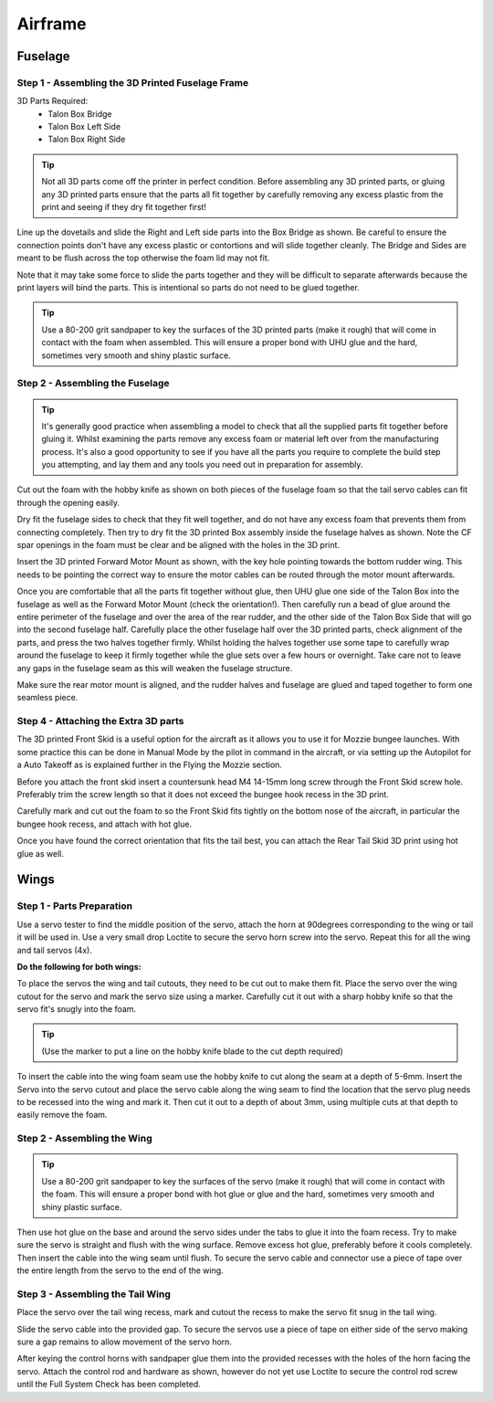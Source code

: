 Airframe
========

Fuselage
---------

Step 1 - Assembling the 3D Printed Fuselage Frame
..................................................

3D Parts Required:
  - Talon Box Bridge
  - Talon Box Left Side
  - Talon Box Right Side

.. image:: /images/Fuselage/TalonBoxParts.jpg
    :scale: 100%

.. Tip::
    Not all 3D parts come off the printer in perfect condition. Before assembling any 3D printed parts,
    or gluing any 3D printed parts ensure that the parts all fit together by carefully removing any excess plastic from the print and seeing if they dry fit together first!

Line up the dovetails and slide the Right and Left side parts into the Box Bridge as shown.
Be careful to ensure the connection points don't have any excess plastic or contortions and will slide together cleanly.
The Bridge and Sides are meant to be flush across the top otherwise the foam lid may not fit.

Note that it may take some force to slide the parts together and they will be difficult to separate afterwards because the print layers will bind the parts.
This is intentional so parts do not need to be glued together.


.. image:: /images/Fuselage/TalonBoxAssembled.jpg
    :scale: 100%

.. Tip::
  Use a 80-200 grit sandpaper to key the surfaces of the 3D printed parts (make it rough) that will come in contact with the foam when assembled.
  This will ensure a proper bond with UHU glue and the hard, sometimes very smooth and shiny plastic surface.

Step 2 - Assembling the Fuselage
..................................

.. image:: /images/Fuselage/TalonBoxInFuselageParts.jpg
    :scale: 100%

.. Tip::
  It's generally good practice when assembling a model to check that all the supplied parts fit together before gluing it.
  Whilst examining the parts remove any excess foam or material left over from the manufacturing process.
  It's also a good opportunity to see if you have all the parts you require to complete the build step you attempting, and lay them and any tools you need out in preparation for assembly.


.. image:: /images/Fuselage/RearServoCableCut.jpg
    :scale: 100%

Cut out the foam with the hobby knife as shown on both pieces of the fuselage foam so that the tail servo cables can fit through the opening easily.

.. image:: /images/Fuselage/TalonBoxInFuselage.jpg
    :scale: 100%

Dry fit the fuselage sides to check that they fit well together, and do not have any excess foam that prevents them from connecting completely.
Then try to dry fit the 3D printed Box assembly inside the fuselage halves as shown. Note the CF spar openings in the foam must be clear and be aligned with the holes in the 3D print.

.. image:: /images/Fuselage/ForwardMotorMountInstall.jpg
    :scale: 100%

Insert the 3D printed Forward Motor Mount as shown, with the key hole pointing towards the bottom rudder wing.
This needs to be pointing the correct way to ensure the motor cables can be routed through the motor mount afterwards.

.. todo::
   image:: /images/Fuselage/TalonFuselageGlue.jpg

Once you are comfortable that all the parts fit together without glue, then UHU glue one side of the Talon Box into the fuselage as well as the Forward Motor Mount (check the orientation!).
Then carefully run a bead of glue around the entire perimeter of the fuselage and over the area of the rear rudder,
and the other side of the Talon Box Side that will go into the second fuselage half.
Carefully place the other fuselage half over the 3D printed parts, check alignment of the parts, and press the two halves together firmly.
Whilst holding the halves together use some tape to carefully wrap around the fuselage to keep it firmly together while the glue sets over a few hours or overnight.
Take care not to leave any gaps in the fuselage seam as this will weaken the fuselage structure.

.. image:: /images/Fuselage/GluedFuselage.jpg
    :scale: 100%

Make sure the rear motor mount is aligned, and the rudder halves and fuselage are glued and taped together to form one seamless piece.

.. image:: /images/Fuselage/FuselageTape.jpg
    :scale: 100%

Step 4 - Attaching the Extra 3D parts
........................................

The 3D printed Front Skid is a useful option for the aircraft as it allows you to use it for Mozzie bungee launches.
With some practice this can be done in Manual Mode by the pilot in command in the aircraft,
or via setting up the Autopilot for a Auto Takeoff as is explained further in the Flying the Mozzie section.

Before you attach the front skid insert a countersunk head M4 14-15mm long screw through the Front Skid screw hole.
Preferably trim the screw length so that it does not exceed the bungee hook recess in the 3D print.

Carefully mark and cut out the foam to so the Front Skid fits tightly on the bottom nose of the aircraft,
in particular the bungee hook recess, and attach with hot glue.

Once you have found the correct orientation that fits the tail best, you can attach the Rear Tail Skid 3D print using hot glue as well.

Wings
------

Step 1 - Parts Preparation
...............................

.. image:: /images/Wings/ServoCentreLockTight.jpg
    :scale: 100%

Use a servo tester to find the middle position of the servo, attach the horn at 90degrees corresponding to the wing or tail it will be used in.
Use a very small drop Loctite to secure the servo horn screw into the servo. Repeat this for all the wing and tail servos (4x).

.. image:: /images/Wings/WingServoCut.jpg
    :scale: 100%

**Do the following for both wings:**

To place the servos the wing and tail cutouts, they need to be cut out to make them fit.
Place the servo over the wing cutout for the servo and mark the servo size using a marker.
Carefully cut it out with a sharp hobby knife so that the servo fit's snugly into the foam.

.. tip::

  (Use the marker to put a line on the hobby knife blade to the cut depth required)

.. image:: /images/Wings/WingServoCableCutout.jpg
    :scale: 100%

To insert the cable into the wing foam seam use the hobby knife to cut along the seam at a depth of 5-6mm.
Insert the Servo into the servo cutout and place the servo cable along the wing seam to find the location that the servo plug needs to be recessed into the wing and mark it.
Then cut it out to a depth of about 3mm, using multiple cuts at that depth to easily remove the foam.

Step 2 - Assembling the Wing
...............................

.. image:: /images/Wings/WingServoInstalled.jpg
    :scale: 100%

.. Tip::
  Use a 80-200 grit sandpaper to key the surfaces of the servo (make it rough) that will come in contact with the foam.
  This will ensure a proper bond with hot glue or glue and the hard, sometimes very smooth and shiny plastic surface.

Then use hot glue on the base and around the servo sides under the tabs to glue it into the foam recess. Try to make sure the servo is straight and flush with the wing surface.
Remove excess hot glue, preferably before it cools completely. Then insert the cable into the wing seam until flush.
To secure the servo cable and connector use a piece of tape over the entire length from the servo to the end of the wing.

Step 3 - Assembling the Tail Wing
....................................

.. image:: /images/Wings/TailServoCut.jpg
    :scale: 100%

Place the servo over the tail wing recess, mark and cutout the recess to make the servo fit snug in the tail wing.

.. todo::
   image:: /images/Wings/TailServoInstalled.jpg

Slide the servo cable into the provided gap.
To secure the servos use a piece of tape on either side of the servo making sure a gap remains to allow movement of the servo horn.

.. todo::
   image:: /images/Wings/ControlHorns.jpg
    :scale: 100%

After keying the control horns with sandpaper glue them into the provided recesses with the holes of the horn facing the servo.
Attach the control rod and hardware as shown, however do not yet use Loctite to secure the control rod screw until the Full System Check has been completed.
